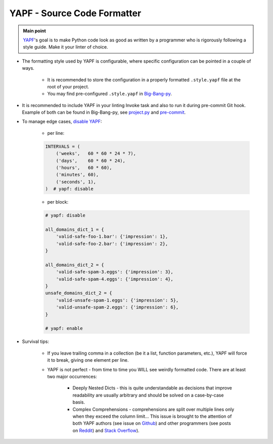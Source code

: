 .. _cookiecutter_yapf:

YAPF - Source Code Formatter
============================

.. admonition:: Main point
   :class: tip

   `YAPF <https://github.com/google/yapf>`_'s goal is to make Python code look as good as written by a programmer who is rigorously following a style guide. Make it your linter of choice.


+ The formatting style used by YAPF is configurable, where specific configuration can be pointed in a couple of ways.

    + It is recommended to store the configuration in a properly formatted ``.style.yapf`` file at the root of your project.

    + You may find pre-configured ``.style.yapf`` in `Big-Bang-py <https://github.com/RTBHOUSE/big-bang-py/blob/master/%7B%7Bcookiecutter.project_dir%7D%7D/.style.yapf>`_.

+ It is recommended to include YAPF in your linting Invoke task and also to run it during pre-commit Git hook. Example of both can be found in Big-Bang-py, see `project.py <https://github.com/RTBHOUSE/big-bang-py/blob/master/%7B%7Bcookiecutter.project_dir%7D%7D/tasks/project.py#L37-L38>`_ and `pre-commit <https://github.com/RTBHOUSE/big-bang-py/blob/master/%7B%7Bcookiecutter.project_dir%7D%7D/githooks/pre-commit#L47-L59>`_.

+ To manage edge cases, `disable YAPF <https://github.com/google/yapf#why-does-yapf-destroy-my-awesome-formatting>`_:

    + per line:

    .. code-block:: python

        INTERVALS = (
            ('weeks',   60 * 60 * 24 * 7),
            ('days',    60 * 60 * 24),
            ('hours',   60 * 60),
            ('minutes', 60),
            ('seconds', 1),
        )  # yapf: disable

    + per block:

    .. code-block:: python

        # yapf: disable

        all_domains_dict_1 = {
            'valid-safe-foo-1.bar': {'impression': 1},
            'valid-safe-foo-2.bar': {'impression': 2},
        }

        all_domains_dict_2 = {
            'valid-safe-spam-3.eggs': {'impression': 3},
            'valid-safe-spam-4.eggs': {'impression': 4},
        }
        unsafe_domains_dict_2 = {
            'valid-unsafe-spam-1.eggs': {'impression': 5},
            'valid-unsafe-spam-2.eggs': {'impression': 6},
        }

        # yapf: enable

+ Survival tips:

    + If you leave trailing comma in a collection (be it a list, function parameters, etc.), YAPF will force it to break, giving one element per line.

    + YAPF is not perfect - from time to time you WILL see weirdly formatted code. There are at least two major occurrences:

        + Deeply Nested Dicts - this is quite understandable as decisions that improve readability are usually arbitrary and should be solved on a case-by-case basis.

        + Complex Comprehensions - comprehensions are split over multiple lines only when they exceed the column limit... This issue is brought to the attention of both YAPF authors (see issue on `Github <https://github.com/google/yapf/issues/628>`_) and other programmers (see posts on `Reddit <https://www.reddit.com/r/Python/comments/9mov4r/is_there_a_way_to_force_yapf_to_always_splitfold>`_) and `Stack Overflow <https://stackoverflow.com/questions/52558919/is-there-a-way-to-force-yapf-to-always-split-fold-comprehensions>`_).

